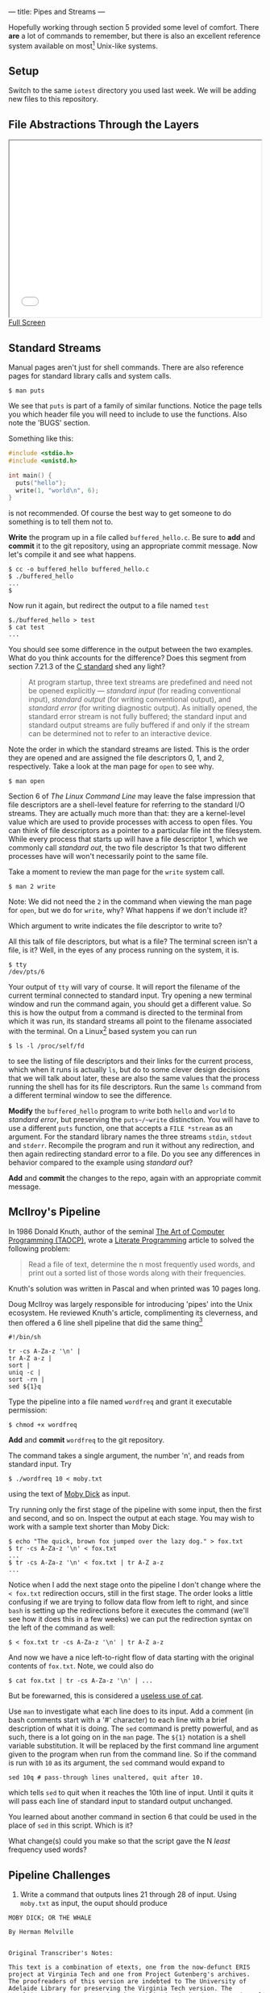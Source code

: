 --- 
title: Pipes and Streams
--- 

#+OPTIONS: f:t

Hopefully working through section 5 provided some level of comfort.  There *are* a lot of commands to
remember, but there is also an excellent reference system available on
most[fn:1] Unix-like systems.

** Setup
  Switch to the same ~iotest~ directory you used last week.  We will be adding new files to this repository.

** File Abstractions Through the Layers
#+BEGIN_HTML
<iframe height="350" width="500" src="/assets/images/call_layers.svg"></iframe> <br/>
<a href="/assets/images/call_layers.svg">Full Screen</a>
#+END_HTML

** Standard Streams

Manual pages aren't just for shell commands. There are also reference pages for standard library calls and system calls.

#+BEGIN_EXAMPLE
$ man puts
#+END_EXAMPLE

We see that ~puts~ is part of a family of similar functions.  Notice
the page tells you which header file you will need to include to use
the functions. Also note the 'BUGS' section. 

Something like this:

#+BEGIN_SRC c
  #include <stdio.h>
  #include <unistd.h>
  
  int main() {
    puts("hello");
    write(1, "world\n", 6);
  }
#+END_SRC

is not recommended. Of course the best way to get someone to do
something is to tell them not to.

*Write* the program up in a file called ~buffered_hello.c~. Be sure to
*add* and *commit* it to the git repository, using an appropriate commit
message.  Now let's compile it and see what happens.

#+BEGIN_EXAMPLE
$ cc -o buffered_hello buffered_hello.c
$ ./buffered_hello
...
$
#+END_EXAMPLE

Now run it again, but redirect the output to a file named ~test~

#+BEGIN_EXAMPLE
$./buffered_hello > test
$ cat test
...
#+END_EXAMPLE

You should see some difference in the output between the two examples.
What do you think accounts for the difference? Does this segment from
section 7.21.3 of the [[/assets/c-standard-draft-n1570.pdf][C standard]] shed any light?

#+BEGIN_QUOTE
At program startup, three text streams are predefined and need not be
 opened explicitly — /standard input/ (for reading conventional
 input), /standard output/ (for writing conventional output), and
 /standard error/ (for writing diagnostic output). As initially
 opened, the standard error stream is not fully buffered; the standard
 input and standard output streams are fully buffered if and only if
 the stream can be determined not to refer to an interactive device.
#+END_QUOTE

Note the order in which the standard streams are listed. This is the
order they are opened and are assigned the file descriptors 0, 1,
and 2, respectively.  Take a look at the man page for ~open~ to see
why.

#+BEGIN_EXAMPLE
$ man open
#+END_EXAMPLE

Section 6 of /The Linux Command Line/ may leave the false impression
that file descriptors are a shell-level feature for referring to the
standard I/O streams. They are actually much more than that: they are
a kernel-level value which are used to provide processes with access
to open files.  You can think of file descriptors as a pointer to a
particular file int the filesystem. While every process that starts up
will have a file descriptor 1, which we commonly call /standard out/,
the two file descriptor 1s that two different processes have will won't
necessarily point to the same file.

Take a moment to review the man page for
the ~write~ system call.

#+BEGIN_EXAMPLE
$ man 2 write
#+END_EXAMPLE

Note: We did not need the ~2~ in the command when viewing the man page
for ~open~, but we do for ~write~, why? What happens if we don't
include it?

Which argument to write indicates the file descriptor to write to?

All this talk of file descriptors, but what is a file? The terminal
screen isn't a file, is it? Well, in the eyes of any process running
on the system, it is. 

#+BEGIN_EXAMPLE
$ tty
/dev/pts/6
#+END_EXAMPLE

Your output of ~tty~ will vary of course. It will report the filename
of the current terminal connected to standard input. Try opening a new
terminal window and run the command again, you should get a different
value. So this is how the output from a command is directed to the
terminal from which it was run, its standard streams all point to the
filename associated with the terminal. On a Linux[fn:2] based system you can run

#+BEGIN_EXAMPLE
$ ls -l /proc/self/fd
#+END_EXAMPLE

to see the listing of file descriptors and their links for the current
process, which when it runs is actually ~ls~, but do to some clever
design decisions that we will talk about later, these are also the
same values that the process running the shell has for its file
descriptors. Run the same ~ls~ command from a different terminal
window to see the difference.

*Modify* the ~buffered_hello~ program to write both ~hello~ and ~world~
to /standard error/, but preserving the ~puts~/~write~
distinction. You will have to use a different ~puts~ function, one
that accepts a ~FILE *stream~ as an argument.  For the standard
library names the three streams ~stdin~, ~stdout~ and
~stderr~. Recompile the program and run it without any redirection,
and then again redirecting standard error to a file.  Do you see any
differences in behavior compared to the example using /standard out/?

*Add* and *commit* the changes to the repo, again with an appropriate
commit message.

** McIlroy's Pipeline

In 1986 Donald Knuth, author of the seminal [[http://en.wikipedia.org/wiki/The_Art_of_Computer_Programming][The
Art of Computer Programming (TAOCP)]], wrote a [[http://en.wikipedia.org/wiki/Literate_programming][Literate
Programming]] article to solved the
following problem:

#+BEGIN_QUOTE
Read a file of text, determine the n most frequently used words, and
print out a sorted list of those words along with their frequencies.
#+END_QUOTE

Knuth's solution was written in Pascal and when printed was 10 pages long.

Doug McIlroy was largely responsible for introducing 'pipes' into the
Unix ecosystem. He reviewed Knuth's article, complimenting its
cleverness, and then offered a 6 line shell pipeline that did the same
thing[fn:3]

#+BEGIN_SRC shell
#!/bin/sh

tr -cs A-Za-z '\n' |
tr A-Z a-z |
sort |
uniq -c |
sort -rn |
sed ${1}q
#+END_SRC

Type the pipeline into a file named ~wordfreq~ and grant it executable
permission:

#+BEGIN_EXAMPLE
$ chmod +x wordfreq
#+END_EXAMPLE

*Add* and *commit* ~wordfreq~ to the git repository.

The command takes a single argument, the number 'n', and reads from
standard input. Try

#+BEGIN_EXAMPLE
$ ./wordfreq 10 < moby.txt
#+END_EXAMPLE

using the text of [[/assets/moby.txt][Moby Dick]] as input.

Try running only the first stage of the pipeline with some input, then
the first and second, and so on. Inspect the output at each stage. You
may wish to work with a sample text shorter than Moby Dick:

#+BEGIN_EXAMPLE
$ echo "The quick, brown fox jumped over the lazy dog." > fox.txt
$ tr -cs A-Za-z '\n' < fox.txt
...
$ tr -cs A-Za-z '\n' < fox.txt | tr A-Z a-z
...
#+END_EXAMPLE

Notice when I add the next stage onto the pipeline I don't change
where the ~< fox.txt~ redirection occurs, still in the first
stage. The order looks a little confusing if we are trying to follow
data flow from left to right, and since ~bash~ is setting up the
redirections before it executes the command (we'll see how it does
this in a few weeks) we can put the redirection syntax on the left of
the command as well:

#+BEGIN_EXAMPLE
$ < fox.txt tr -cs A-Za-z '\n' | tr A-Z a-z
#+END_EXAMPLE

And now we have a nice left-to-right flow of data starting with the original contents of ~fox.txt~.  Note, we could also do

#+BEGIN_EXAMPLE
$ cat fox.txt | tr -cs A-Za-z '\n' | ...
#+END_EXAMPLE

But be forewarned, this is considered a [[http://partmaps.org/era/unix/award.html][useless use of cat]].

Use ~man~ to investigate what each line does to its input.  Add a
comment (in bash comments start with a '#' character) to each line
with a brief description of what it is doing. The ~sed~ command is
pretty powerful, and as such, there is a lot going on in the ~man~
page.  The ~${1}~ notation is a shell variable substitution.  It will
be replaced by the first command line argument given to the program
when run from the command line. So if the command is run with ~10~ as
its argument, the ~sed~ command would expand to

#+BEGIN_SRC shell
sed 10q # pass-through lines unaltered, quit after 10. 
#+END_SRC

which tells ~sed~ to quit when it reaches the 10th line of input. Until
it quits it will pass each line of standard input to standard output
unchanged.  

You learned about another command in section 6 that could be used in
the place of ~sed~ in this script. Which is it?

What change(s) could you make so that the script gave the N /least/
frequency used words?

** Pipeline Challenges
1. Write a command that outputs lines 21 through 28 of input.  Using ~moby.txt~ as input, the ouput should produce
#+BEGIN_EXAMPLE
MOBY DICK; OR THE WHALE

By Herman Melville


Original Transcriber's Notes:

This text is a combination of etexts, one from the now-defunct ERIS project at Virginia Tech and one from Project Gutenberg's archives. The proofreaders of this version are indebted to The University of Adelaide Library for preserving the Virginia Tech version. The resulting etext was compared with a public domain hard copy version of the text.
#+END_EXAMPLE

2. As we discussed, ~strace~ prints its output to /standard error/,
   but the pipe operator ~|~ redirects a command's standard out to the
   input of the proceeding command.  What if we wanted to process the
   output of ~strace~, say to count the number of calls to ~mmap~?

#+BEGIN_EXAMPLE
strace ./hello_puts | # ... rest of the pipeline
#+END_EXAMPLE

won't work because only what is sent to /standard out/ will be
directed to the rest of the pipeline. We will need to redirect
/standard error/ to /standard out/.  We know we can redirect both to
the same place by using

#+BEGIN_EXAMPLE
strace ./hello_puts 2>&1
#+END_EXAMPLE

which will make file descriptor ~2~ point to the same location that
file descriptor ~1~ is pointing to. But let's also say we don't want
the normal output of the ~./hello_puts~ to be sent down the pipeline,
instead, we want it to print to standard error.  We would like to swap
the behavior of /standard out/ and /standard error/, how would you do that?  

*Hint*: Just like when swapping the value between two variables, 

#+BEGIN_SRC c
int a = 42;
int b = 13;
//swap the values of a and b
int temp = b;
b = a;
a = temp;
#+END_SRC

you will need a temporary variable to store data.

#+BEGIN_EXAMPLE
$ strace ./hello_puts 3>&1
#+END_EXAMPLE

will create a new file descriptor '3' that will point to the same
device or file that file descriptor '1' is pointing to. This is your
temporary variable. Add two more redirections to complete the swap,
then pipe the result to the rest of the pipeline to count the number
of calls 'mmap'.

** Footnotes
[fn:1] Like most components of a Unix-like system the manual pages are
an optional install.  In most cases the manual pages for the basic
commands are installed out of the box, and manual pages for new
commands are pulled in when you install them with your package manager
(e.g. ~apt-get~ or ~yum~).  There may be some situations, for example
when building a system that will run on an embedded device with space
limitations, where the manual pages are not installed. Of course, the
documentation is also [[http://linux.die.net/][available online]]. Often times I just "run" my
=man= command from an internet search engine.

[fn:2] the ~proc~ filesystem was introduced in Plan 9 from Bell
Labs. While Plan 9 still hasn't gained much traction outside of
academics many of its features have been incorporated into Linux and
other Unix-like systems, the ~proc~ filesystem being one of them.

[fn:3] this isn't really a fair or complete comparison. See [[http://www.leancrew.com/all-this/2011/12/more-shell-less-egg/][More
shell, less egg]] for more information.
